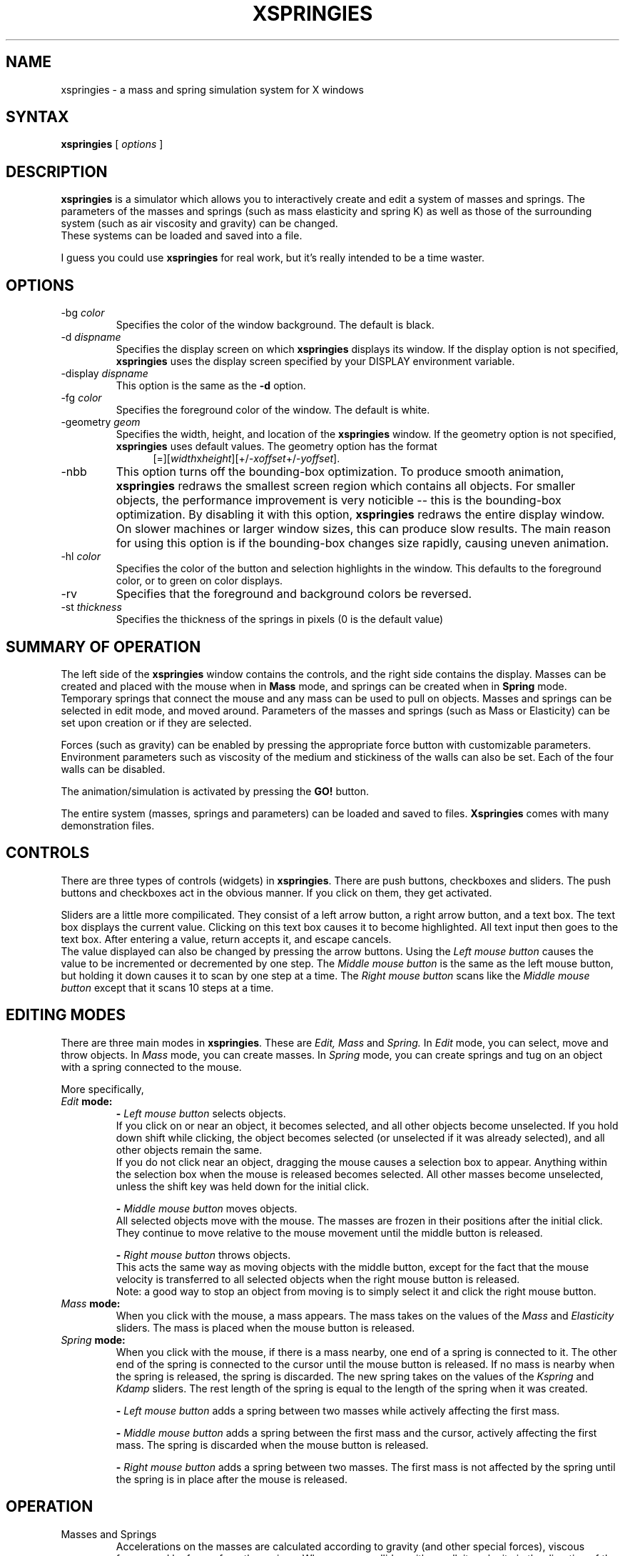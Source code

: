 .TH XSPRINGIES 1 "September 1, 1992"
.SH NAME
xspringies \- a mass and spring simulation system for X windows
.SH SYNTAX
\fBxspringies\fP [ \fIoptions\fP ]
.SH DESCRIPTION
.B xspringies
is a simulator which allows you to interactively create and edit a
system of masses and springs.  The parameters of the masses and springs (such
as mass elasticity and spring K) as well as those of the surrounding system
(such as air viscosity and gravity) can be changed.
.sp 0
These systems can be loaded and saved into a file.
.sp 1
I guess you could use
.B xspringies
for real work, but it's really intended to
be a time waster.
.SH OPTIONS
.IP "\-bg \fIcolor\fP"
Specifies the color of the window background.  The default is black.
.IP "\-d \fIdispname\fP"
Specifies the display screen on which \fBxspringies\fP displays its window.
If the display option is not specified, \fBxspringies\fP uses the display
screen specified by your DISPLAY environment variable.
.IP "\-display \fIdispname\fP"
This option is the same as the \fB\-d\fP option.
.IP "\-fg \fIcolor\fP"
Specifies the foreground color of the window.  The default is white.
.IP "\-geometry \fIgeom\fR"
Specifies the width, height, and location of
the
.B xspringies
window.
If the geometry option is not specified,
.B xspringies
uses default values.
The geometry option has the format
.sp 0
.in +0.5i
[=][\fIwidth\fRx\fIheight\fR][+/-\fIxoffset\fR+/-\fIyoffset\fR].
.in -0.5i
.IP \-nbb
This option turns off the bounding-box optimization.
To produce smooth animation,
.B xspringies
redraws the smallest screen region which contains all objects.  For smaller
objects, the performance improvement is very noticible -- this is the
bounding-box optimization.  By disabling it with this option, 
.B xspringies
redraws the entire display window.  On slower machines or larger window
sizes, this can produce slow results.
The main reason for using this option is if the bounding-box changes
size rapidly, causing uneven animation.
.IP "\-hl \fIcolor\fP"
Specifies the color of the button and selection highlights in the window.
This defaults to the foreground color, or to green on color displays.
.IP \-rv
Specifies that the foreground and background colors be reversed.
.IP "\-st \fIthickness\fP"
Specifies the thickness of the springs in pixels (0 is the default value)
.SH SUMMARY OF OPERATION
.ti +2m
The left side of the \fBxspringies\fR window contains the controls, and the
right side contains the display.  Masses can be created and placed with the
mouse when in \fBMass\fR mode, and springs can be created when in \fBSpring\fR
mode.  Temporary springs that connect the mouse and any mass can be used
to pull on objects.  Masses and springs can be selected in edit mode, and
moved around.  Parameters of the masses and springs (such as Mass or
Elasticity) can be set upon creation or if they are selected.
.sp 1
.ti +2m
Forces (such as gravity) can be enabled by pressing the appropriate force
button with customizable parameters.  Environment parameters such as viscosity
of the medium and stickiness of the walls can also be set.  Each of the four
walls can be disabled.
.sp 1
.ti +2m
The animation/simulation is activated by pressing the \fBGO!\fR button.
.sp 1
.ti +2m
The entire system (masses, springs and parameters) can be loaded and saved to
files.  \fBXspringies\fR comes with many demonstration files.

.SH CONTROLS
.ti +2m
There are three types of controls (widgets) in \fBxspringies\fR.  There
are push buttons, checkboxes and sliders.  The push buttons and checkboxes
act in the obvious manner.  If you click on them, they get activated.
.sp 1
.ti +2m
Sliders are a little more compilicated.  They consist of a left arrow button,
a right arrow button, and a text box.  The text box displays the current value.
Clicking on this text box causes it to become highlighted.  All text input
then goes to the text box.  After entering a value, return accepts it, and
escape cancels.
.sp 0
.ti +2m
The value displayed can also be changed by pressing the arrow buttons.
Using the
.I Left mouse button
causes the value to be incremented or decremented by one step.  The
.I Middle mouse button
is the same as the left mouse button, but holding it down causes it to scan
by one step at a time.  The
.I Right mouse button
scans like the
.I Middle mouse button
except that it scans 10 steps at a time.

.SH EDITING MODES
.ti +2m
There are three main modes in \fBxspringies\fR.
These are
.I Edit,
.I Mass
and
.I Spring.
In
.I Edit
mode, you can select, move and throw objects.  In
.I Mass
mode, you can create masses.  In
.I Spring
mode, you can create springs and tug on an object with a spring
connected to the mouse.

More specifically,
.IP "\fIEdit\fR \fBmode:\fB"
\fB-\fR
.I Left mouse button
selects objects.
.sp 0
.ti +2m
If you click on or near an object, it becomes selected, and all other
objects become unselected. If you hold down shift while clicking, the object
becomes selected (or unselected if it was already selected), and all other
objects remain the same.
.sp 0
.ti +2m
If you do not click near an object, dragging the mouse causes a selection box
to appear.  Anything within the selection box when the mouse is released 
becomes selected.  All other masses become unselected, unless the shift
key was held down for the initial click.
.sp 1
\fB-\fR
.I Middle mouse button
moves objects.
.sp 0
.ti +2m
All selected objects move with the mouse.  The masses are frozen in their
positions after the initial click.  They continue to move relative to the
mouse movement until the middle button is released.
.sp 1
\fB-\fR
.I Right mouse button
throws objects.
.sp 0
.ti +2m
This acts the same way as moving objects with the middle button, except for
the fact that the mouse velocity is transferred to all selected objects when
the right mouse button is released.
.sp 0
.ti +2m
Note: a good way to stop an object from moving is to simply select it and
click the right mouse button.
.IP "\fIMass\fR \fBmode:\fB"
.ti +2m
When you click with the mouse, a mass appears.  The mass takes on the values
of the
.I Mass
and
.I Elasticity
sliders.  The mass is placed when the mouse
button is released.
.IP "\fISpring\fR \fBmode:\fB"
.ti +2m
When you click with the mouse, if there is a mass nearby, one end of a
spring is connected to it.  The other end of the spring is connected to the
cursor until the mouse button is released.  If no mass is nearby when the
spring is released, the spring is discarded.  The new spring takes on the
values of the
.I Kspring
and
.I Kdamp
sliders.  The rest length of the spring is
equal to the length of the spring when it was created.
.sp 1
\fB-\fR
.I Left mouse button
adds a spring between two masses while actively affecting the first mass.
.sp 1
\fB-\fR
.I Middle mouse button
adds a spring between the first mass and the cursor, actively affecting
the first mass.  The spring is discarded when the mouse button
is released.
.sp 1
\fB-\fR
.I Right mouse button
adds a spring between two masses.  The first mass is not affected by the
spring until the spring is in place after the mouse is released.

.SH OPERATION
.IP "Masses and Springs"
.ti +2m
Accelerations on the masses are calculated according to gravity (and other
special forces), viscous forces, and by forces from the springs.  When a mass
collides with a wall, its velocity in the direction of the wall is reversed.
The resulting velocity is multipled by the
.I Elasticity
of the mass.  So, an
elasticity of 0.0 causes an inelastic collision (it stops on the wall),
and an elasticity of 1.0 results in an elastic collision.
.sp 0
.ti +2m
If a mass is fixed, all forces on it are ignored.  It simply does not move.
Think of it as a nail (a really good one).
.sp 0
.ti +2m
The
.I Mass
and
.I Elasticity
of a mass can be changed by selecting the mass and
changing the values on the corresponding sliders.  To make a mass fixed or
unfixed, check or uncheck the
.I Fixed Mass
checkbox while the mass is selected.
.sp 1
.ti +2m
A spring has three parameters associated with it.  \fIKspring\fR, \fIKdamp\fR
and rest length.  The spring force is calculated as follows (according to
Hooke's law):
.sp 0
.in +10m
.ti -4m
\fBF\fR = - \fIKspring\fR * (length - rest length) - \fIKdamp\fR *
(velocity in spring direction)
.in -10m
.sp 1
.ti +2m
To change the
.I Kspring
or
.I Kdamp
of a spring, change the values of the sliders
when the spring is selected.  Pressing the
.I Set Rest Length
button changes the rest length of a selected spring to its current length.

.IP "Forces and sticky stuff"
.ti +2m
There are four special forces.  They can be turned on and off by clicking
their appropriate box.  When highlighted, the force is on.
Each of these forces has two parameters associated with it (for example,
.I Magnitude
and
.I Direction
for gravity).  Only one forces's parameters are displayed at a time (below
the force buttons).  Which particular force is shown by a darker box
around that force.  This force selector box is moved to another force
whenever a force is turned on.
.sp 1
.ti +2m
Some of the forces are applied relative to some specified origin, or
center point.  By default, this center point is the center of the screen.
It can be changed to be any one particular mass by selecting a single mass,
and pushing the
.I Set Center
button.  If no masses are selected, the current center is changed to be
the center of the screen.
.sp 0
.ti +2m
Center points are marked by a box around the center mass.
.sp 1
.ti +2m
There are four forces that can be enabled.
The first one, \fIGravity\fR, acts in the familiar manner.
It accelerates masses by the value specified
by
.I Gravity
in a direction specified by
.I Direction.
The
.I Direction
is measured in degrees, with 0.0 degrees being down, increasing
counter-clockwise.
.sp 0
.ti +2m
The second force is a bit strange, and isn't real.  Its a force which
attracts the center of mass of all the objects toward the center point.
It has a
.I Magnitude
and a
.I Damping
coefficient.
.sp 0
.ti +2m
The third force is a force which attracts all masses toward the center point.
This force has a
.I Magnitude
and an
.I Exponent
associated with it.  The
.I Exponent
is simply how the force relation works.  A value of 2.0 means inverse-square
force (the force is inversely proportional to the distance squared).  A value
of 0.0 is a constant force independent of position.  If the
.I Magnitude
of this force is negative, it becomes a repulsion force.
.sp 0
.ti +2m
The fourth force is a wall repulsion force.  Masses are repelled by a force
from each wall that is on.  This force has a
.I Magnitude
and
.I Exponent
associated with it.  The
.I Exponent
behaves similarly to that of the third force.
.sp 1
.ti +2m
For the most part, most everything obeys 
.I f = ma.
The only exceptions are wall bounces and wall stickiness.  Another unphysical
aspect is found in some of the special forces (the second and third ones).
If a center point exists, that mass does not receive any force response
from other masses due to the special force.  In other words, these two special
forces are not \fIequal and opposite\fR forces.  They're pretty much just
unreal.
.sp 1
.ti +2m
.I Viscosity
is a viscous drag force which applies a resistive force on the masses
proportional to their velocity.
.sp 0
.ti +2m
.I Stickiness
is not a real force.  When a mass hits a wall, it loses part of its velocity
component in the direction of the wall (in an amount proportional to the
.I Stickiness).
If it loses all of this component, it remains stuck to the
wall.  It will remain stuck to the wall until a force (which exceeds an
amount proportional to the
.I Stickiness)
pulls it off the wall.

.IP "Numerics"
.ti +2m
The internals of
.B xspringies
consist of a fourth order Runge-Kutta (RK4) differental equation solver.
Consult a Numerical Methods text for more information.  The
.I Time Step
that is used by this solver (the \fBdt\fR) can be set using the slider.
.sp 0
.ti +2m
The solver can be selectively made into an adaptive RK4 solver using the
.I Adaptive Time Step
checkbox.  An adaptive solver chooses the best time step value according
to an error calculation.  The error is not allowed to exceed the
.I Precision
value.  Lower precision values result in smaller time steps.  While this
is more accurate, the simulation runs slower.
.sp 0
.ti +2m
You will notice that some objects will tend to "blow up" easily.  This is
because the objects are unstable, or are sensitive to small numerical errors.
An object will tend to "blow up" less with smaller time steps.
By using an adaptive solver, the simulation can be made more
accurate only when necessary.  This results in a more stable system which
runs at a reasonable speed.

.IP "Walls"
.ti +2m
There are four walls.  In case you haven't guessed by now, they are the
.I top, left, right
and
.I bottom
walls.  They are located at the window boundaries; they move with
window resizes.  Individual walls can be enabled and disabled by checking the
corresponding
.i Walls
checkboxes.
.sp 1
.ti +2m
Walls are only one-way.  An object moving from the screen toward a wall will
bounce off the wall.  But an object moving from off screen toward
the screen will pass through the walls.

Nearby is the button to enable mass-to-mass collisions.  Note that for
large numbers of masses, this can get pretty slow.

.IP "Saving and Restoring State"
.ti +2m
The state of the world (at least for \fBxspringies\fR)
includes all of the masses
and springs, as well as the system parameters.  By pushing the
.I Save State
button, the current system state is saved.   By pushing the
.I Restore State button
the previously saved system state is restored (if no previous save was
made, the initial state is used).
.sp 1
.ti +2m
This is useful for temporarily saving a system configuration that you do
not feel like setting up again (or saving to a file), that you might disturb
with experimentation.  If you break it, you can
.I Restore State
any number of times you like.
.sp 0
.ti +2m
The
.I Reset
button resets
.B xspringies
to its initial configuration.  All the masses and springs are removed, and
the default system parameters are used.

.IP "Saving and Loading Files"
.ti +2m
The system state can be saved to and loaded from files.
By pushing the
.I Load File
button, a previously saved file can be loaded.  This will load up all the
masses and springs that were saved, as well as the system parameters.
Any previous state before the load is cleared.  Pushing the
.I Save File
button saves this information in the designated file.  The
.I Insert File
button is much like the
.I Load File
button, except that the current state is not cleared.  Instead, only the
masses and springs are loaded (the system paramaters are not changed), and
are added to the current collection.   If no objects are selected when
the
.I Insert File
button is pressed, then all the objects in the file are selected after they
are loaded.
.sp 1
.ti +2m
The filenames are entered in the text window, which is located at the bottom
right of the window.   For consistency, the filenames should terminate
with "\fB.xsp\fR".  When a file is loaded or saved, this extension is
automatically added if not added by the user.
Standard emacs-like editing features are present.  The following key controls
can be used:
.sp 0
.in +1.0i
.ti -0.5i
\fBcontrol-B\fR  move cursor backward
.sp 0
.ti -0.5i
\fBcontrol-F\fR  move cursor forward
.sp 0
.ti -0.5i
\fBcontrol-A\fR  goto beginning of line
.sp 0
.ti -0.5i
\fBcontrol-E\fR  goto end of line
.sp 0
.ti -0.5i
\fBcontrol-K\fR  kill to end of line
.sp 0
.ti -0.5i
\fBcontrol-Y\fR  yank from kill buffer
.sp 0
.ti -0.5i
\fBcontrol-D\fR  delete character under cursor
.sp 0
.ti -0.5i
\fBcontrol-U\fR  erase all input
.sp 0
.ti -0.5i
\fBcontrol-T\fR  transpose character under cursor with previous character
.sp 0
.ti -0.5i
\fBEscape   \fR  exit from filename edit mode
.sp 0
.sp 1
.in -1.0i
.ti +2m
.sp 0
By default, the directory which contains the 
.B xspringies
files is
present automatically.  If the environment variable
.B SPRINGDIR
is set, then the default directory is changed to reflect it.
.sp 0
.ti +2m
If a file error occurs (for example, the file does not exist), a beep is
emitted.

.IP "Other stuff"
.ti +2m
The 
.I GO!
button simply turns on and off the animation.  With
.I GO!
turned off,
.B xspringies
uses up little CPU time.
.sp 1
.ti +2m
The
.I Show Springs
checkbox controls whether or not the springs are drawn.  If there are a lot
of springs, animation may go faster with this option on.  Sometimes an object
will even look better with only the masses.
.sp 1
.ti +2m
When placing masses or springs, objects can be placed in a gridlike fashion
if the 
.I Grid Snap
checkbox is enabled.  Masses will be separated (vertically and horizontally)
by the amount specified by the
.I Grid Snap
slider.
.sp 1
.ti +2m
When the
.I Duplicate
button is pushed, all selected masses and springs are duplicated.  The copy
is left in the same place, unselected.
.sp 1
.ti +2m
By pushing the
.I Select All
button, all masses and springs are selected.
.sp 1
.ti +2m
By pushing the
.I Delete
button, or pressing the 
.I Delete
key, all selected objects are deleted.  Note that if a mass is deleted, all
attached springs are also deleted (even if they were not selected).
.sp 1
.ti +2m
The
.I Quit
button quits the program.  This same effect is found by pressing the
\fIQ\fR key.

.SH FILE FORMAT
.ti +2m
The
.B xspringies
file format is human readable.  Each line consists of a four letter command
string, followed by the parameters for that command.  The file must start
with the command "\fB#1.0\fR".  (This 1.0 refers to file format version 1.0,
and not the version of xspringies being run) Each of the commands below is
on a line by itself.  There are no blank lines allowed.  The file must end
in a newline.
.sp 1
The file consists of the following commands:
.sp 0
.in +1.0i
.ti -0.5i
\fBcmas\fR <current \fIMass\fR value>
.sp 0
.ti -0.5i
\fBelas\fR <current \fIElasticity\fR value>
.sp 0
.ti -0.5i
\fBkspr\fR <current \fIKspring\fR value>
.sp 0
.ti -0.5i
\fBkdmp\fR <current \fIKdamp\fR value>
.sp 0
.ti -0.5i
\fBfixm\fR <boolean value for \fIFixed Mass\fR>
.sp 0
.ti -0.5i
\fBshws\fR <boolean value for \fIShow Springs\fR>
.sp 0
.ti -0.5i
\fBcent\fR <mass id number of center mass>
.in -0.2i
If there is no center mass (i.e. - center of screen is to be used), then
the value of \fI-1\fR is used.
.in +0.2i
.sp 0
.ti -0.5i
\fBfrce\fR <force\ id\ number> <boolean\ active> <parameter\ #1\ value> <parameter\ #2\ value>
.in -0.2i
The <force\ id\ number> sequence is as follows:
.in +0.3i
\fB0\fR - Gravity
.sp 0
\fB1\fR - Center of mass attraction force
.sp 0
\fB2\fR - Center attraction force
.sp 0
\fB3\fR - Wall repulsion force
.sp 0
.in -0.3i
.in +0.2i
.sp 0
.ti -0.5i
\fBvisc\fR <current \fIViscosity\fR value>
.sp 0
.ti -0.5i
\fBstck\fR <current \fIStickiness\fR value>
.sp 0
.ti -0.5i
\fBstep\fR <current \fITime Step\fR value>
.sp 0
.ti -0.5i
\fBprec\fR <current \fIPrecision\fR value>
.sp 0
.ti -0.5i
\fBadpt\fR <boolean value for \fIAdaptive Time Step\fR>
.sp 0
.ti -0.5i
\fBgsnp\fR <current \fIGrid Snap\fR value> <boolean\ enable>
.sp 0
.ti -0.5i
\fBwall\fR <boolean\ top> <boolean\ left> <boolean\ right> <boolean\ bottom> 
.sp 0
.ti -0.5i
\fBmass\fR <mass\ id\ number> <x\ position\ value> <y\ position\ value> <x\ velocity\ value> <y\ velocity\ value> <mass\ value> <elasticity\ value>
.in -0.2i
For each mass, the <mass\ id\ number> must be unique.  They do not need to
be in any order.  If a mass is fixed, then the <mass\ value> field is negated.
.in +0.2i
.sp 0
.ti -0.5i
\fBspng\fR <spring\ id\ number> <mass\ #1\ id\ number> <mass\ #2\ id\ number> <Kspring\ value> <Kdamp\ value> <rest\ length\ value>
.in -0.2i
For each spring, the <spring\ id\ number> must be unique.  They do not need to
be in any order.  The order of the <mass\ id\ number>'s is not important.
.in +0.2i
.sp 1
.in -1.0i
.ti +2m
All \fIvalues\fR are floating point numbers.  All \fIid numbers\fR are
positive integers, and all \fIboolean\fR values are non-zero/zero for
True/False.  It is possible to feed \fBxspringies\fR bogus values.  It may
produce interesting or amusing side effects, but will most likely cause
an object to explode or \fBxspringies\fR to crash.
.SH AUTHOR
.PP
Douglas DeCarlo (dmd@gradient.cis.upenn.edu)
.sp 1
Please send demo files, comments, suggestions, bug reports, bug fixes and
enhancements.

.IP "With thanks to:"
.sp 0
Elliott Evans
.sp 0
.in +0.4i
Bitmap slave.
.in -0.4i
.sp 1
Nathan Loofbourrow
.sp 0
.in +0.4i
I bothered him a whole lot about the user interface.
.in -0.4i
.sp 1
Drew Olbrich
.sp 0
.in +0.4i
The blame for "stickiness" falls on him, as well as a few other things.
.in -0.4i
.sp 1
Andy Witkin
.sp 0
.in +0.4i
For teaching a really great physically based modeling course at CMU.
Many ideas (both methods and interface) came from that class.
.in -0.4i
.sp 1
And thanks to the many other people who helped in testing
.B xspringies
and make some of the neat demo files, including
James Helfrich, Brian Kelley, Patrick Lopez, Chris Newman and Jef Poskanzer.

.SH RESTRICTIONS
.B xspringies
runs faster on a monochrome display than on a color display (usually).
.sp 1
You probably don't want to run
.B xspringies
on a slow machine or a machine which does slow bit-blitting operations.
Well, I guess you could... But you would be sorry for even trying.
.sp 1
Here is a good rule:  If
.B xspringies
isn't fun to use, then your machine is either too slow, or it is overloaded.
Or maybe you just aren't a fun person.  :-)
